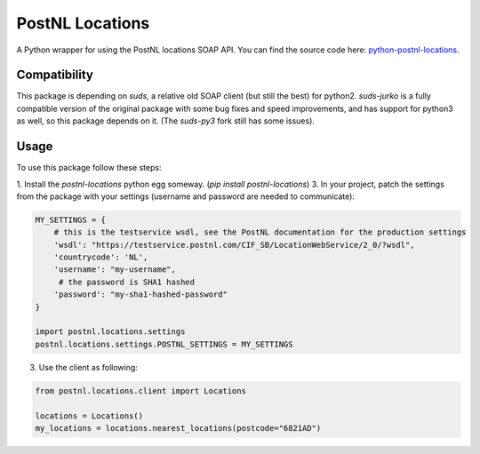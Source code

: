 ================
PostNL Locations
================
A Python wrapper for using the PostNL locations SOAP API. You can find the source code
here: `python-postnl-locations`_.

.. _`python-postnl-locations`: https://github.com/maerteijn/python-postnl-locations

.. image:: https://travis-ci.org/maerteijn/python-postnl-locations.svg?branch=master
    :target: https://travis-ci.org/maerteijn/python-postnl-locations


Compatibility
=============

This package is depending on `suds`, a relative old SOAP client (but still the best) for python2.
`suds-jurko` is a fully compatible version of the original package with some bug fixes 
and speed improvements, and has support for python3 as well, so this package 
depends on it. (The `suds-py3` fork still has some issues).


Usage
=====

To use this package follow these steps:

1. Install the `postnl-locations` python egg someway. (`pip install postnl-locations`)
3. In your project, patch the settings from the package with your settings 
(username and password are needed to communicate):

.. code-block:: python

  MY_SETTINGS = {
      # this is the testservice wsdl, see the PostNL documentation for the production settings
      'wsdl': "https://testservice.postnl.com/CIF_SB/LocationWebService/2_0/?wsdl",
      'countrycode': 'NL',
      'username': "my-username",
       # the password is SHA1 hashed
      'password': "my-sha1-hashed-password"
  }

  import postnl.locations.settings
  postnl.locations.settings.POSTNL_SETTINGS = MY_SETTINGS

3. Use the client as following:

.. code-block:: python

  from postnl.locations.client import Locations
  
  locations = Locations()
  my_locations = locations.nearest_locations(postcode="6821AD")
